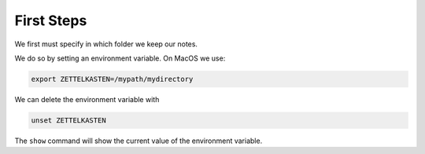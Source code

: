 First Steps
===========

We first must specify in which folder we keep our notes. 

We do so by setting an environment variable. On MacOS we use:

.. code-block:: sh

    export ZETTELKASTEN=/mypath/mydirectory

We can delete the environment variable with

.. code-block:: sh
    
    unset ZETTELKASTEN

The ``show`` command will show the current value of the environment variable.